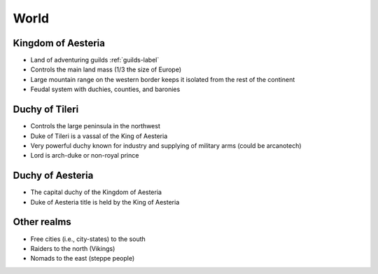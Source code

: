World
*****

.. image:: images/rough_map.*

Kingdom of Aesteria
===================

* Land of adventuring guilds :ref:`guilds-label`
* Controls the main land mass (1/3 the size of Europe)
* Large mountain range on the western border keeps it isolated from the rest of the continent
* Feudal system with duchies, counties, and baronies 

Duchy of Tileri 
================

* Controls the large peninsula in the northwest
* Duke of Tileri is a vassal of the King of Aesteria
* Very powerful duchy known for industry and supplying of military arms (could be arcanotech)
* Lord is arch-duke or non-royal prince

Duchy of Aesteria
=================

* The capital duchy of the Kingdom of Aesteria
* Duke of Aesteria title is held by the King of Aesteria

Other realms
============

* Free cities (i.e., city-states) to the south
* Raiders to the north (Vikings)
* Nomads to the east (steppe people)

